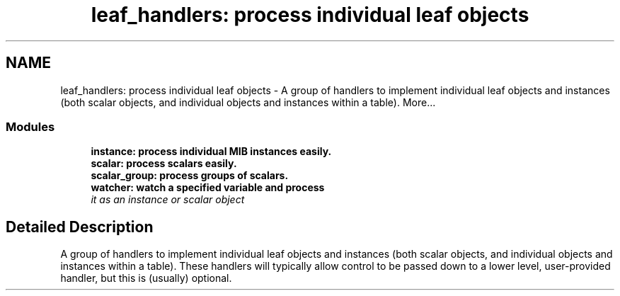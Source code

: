 .TH "leaf_handlers: process individual leaf objects" 3 "6 Jun 2004" "net-snmp" \" -*- nroff -*-
.ad l
.nh
.SH NAME
leaf_handlers: process individual leaf objects \- A group of handlers to implement individual leaf objects and instances (both scalar objects, and individual objects and instances within a table).  
More...
.SS "Modules"

.in +1c
.ti -1c
.RI "\fBinstance: process individual MIB instances easily.\fP"
.br
.ti -1c
.RI "\fBscalar: process scalars easily.\fP"
.br
.ti -1c
.RI "\fBscalar_group: process groups of scalars.\fP"
.br
.ti -1c
.RI "\fBwatcher: watch a specified variable and process\fP"
.br
.RI "\fIit as an instance or scalar object \fP"
.PP

.in -1c
.SH "Detailed Description"
.PP 
A group of handlers to implement individual leaf objects and instances (both scalar objects, and individual objects and instances within a table). These handlers will typically allow control to be passed down to a lower level, user-provided handler, but this is (usually) optional. 
